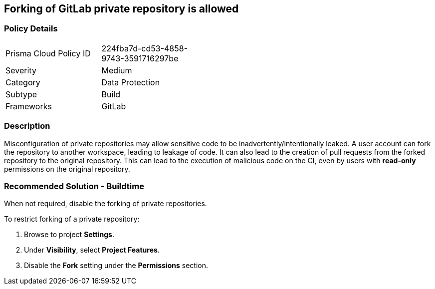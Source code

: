 == Forking of GitLab private repository is allowed

=== Policy Details 

[width=45%]
[cols="1,1"]
|=== 

|Prisma Cloud Policy ID 
|224fba7d-cd53-4858-9743-3591716297be

|Severity
|Medium
// add severity level

|Category
|Data Protection 
// add category+link

|Subtype
|Build
// add subtype-build/runtime

|Frameworks
|GitLab

|=== 

=== Description 

Misconfiguration of private repositories may allow sensitive code to be inadvertently/intentionally leaked.
A user account can fork the repository to another workspace, leading to leakage of code.
It can also lead to the creation of pull requests from the forked repository to the original repository. This can lead to the execution of malicious code on the CI, even by users with **read-only** permissions on the original repository.

=== Recommended Solution - Buildtime

When not required, disable the forking of private repositories.

To restrict forking of a private repository:
[.procedure]
. Browse to project **Settings**.
. Under **Visibility**, select **Project Features**.
. Disable the **Fork** setting under the **Permissions** section.












